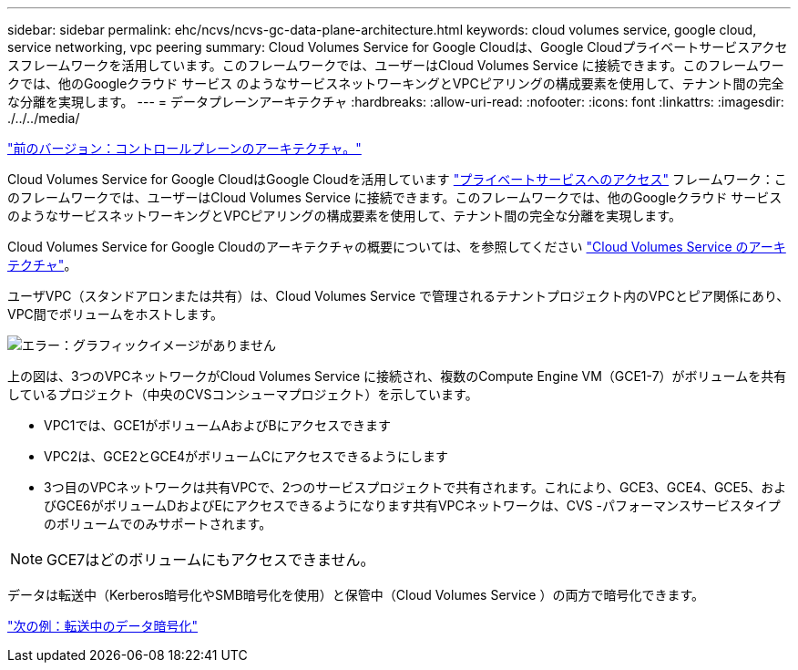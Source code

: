 ---
sidebar: sidebar 
permalink: ehc/ncvs/ncvs-gc-data-plane-architecture.html 
keywords: cloud volumes service, google cloud, service networking, vpc peering 
summary: Cloud Volumes Service for Google Cloudは、Google Cloudプライベートサービスアクセスフレームワークを活用しています。このフレームワークでは、ユーザーはCloud Volumes Service に接続できます。このフレームワークでは、他のGoogleクラウド サービス のようなサービスネットワーキングとVPCピアリングの構成要素を使用して、テナント間の完全な分離を実現します。 
---
= データプレーンアーキテクチャ
:hardbreaks:
:allow-uri-read: 
:nofooter: 
:icons: font
:linkattrs: 
:imagesdir: ./../../media/


link:ncvs-gc-control-plane-architecture.html["前のバージョン：コントロールプレーンのアーキテクチャ。"]

[role="lead"]
Cloud Volumes Service for Google CloudはGoogle Cloudを活用しています https://cloud.google.com/vpc/docs/configure-private-services-access["プライベートサービスへのアクセス"^] フレームワーク：このフレームワークでは、ユーザーはCloud Volumes Service に接続できます。このフレームワークでは、他のGoogleクラウド サービス のようなサービスネットワーキングとVPCピアリングの構成要素を使用して、テナント間の完全な分離を実現します。

Cloud Volumes Service for Google Cloudのアーキテクチャの概要については、を参照してください https://cloud.google.com/architecture/partners/netapp-cloud-volumes/architecture["Cloud Volumes Service のアーキテクチャ"^]。

ユーザVPC（スタンドアロンまたは共有）は、Cloud Volumes Service で管理されるテナントプロジェクト内のVPCとピア関係にあり、VPC間でボリュームをホストします。

image:ncvs-gc-image5.png["エラー：グラフィックイメージがありません"]

上の図は、3つのVPCネットワークがCloud Volumes Service に接続され、複数のCompute Engine VM（GCE1-7）がボリュームを共有しているプロジェクト（中央のCVSコンシューマプロジェクト）を示しています。

* VPC1では、GCE1がボリュームAおよびBにアクセスできます
* VPC2は、GCE2とGCE4がボリュームCにアクセスできるようにします
* 3つ目のVPCネットワークは共有VPCで、2つのサービスプロジェクトで共有されます。これにより、GCE3、GCE4、GCE5、およびGCE6がボリュームDおよびEにアクセスできるようになります共有VPCネットワークは、CVS -パフォーマンスサービスタイプのボリュームでのみサポートされます。



NOTE: GCE7はどのボリュームにもアクセスできません。

データは転送中（Kerberos暗号化やSMB暗号化を使用）と保管中（Cloud Volumes Service ）の両方で暗号化できます。

link:ncvs-gc-data-encryption-in-transit.html["次の例：転送中のデータ暗号化"]

